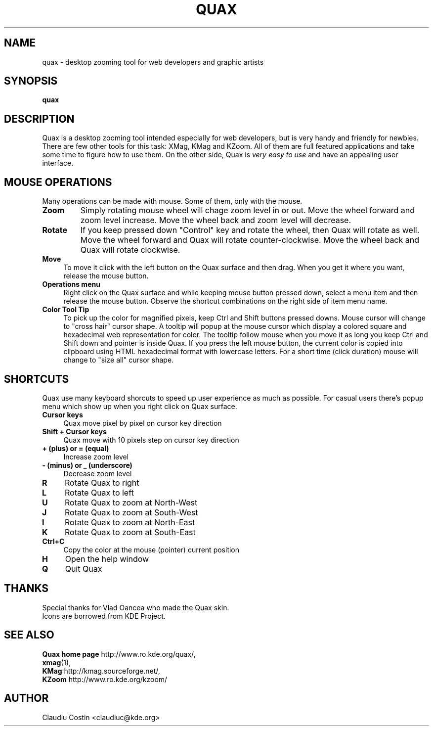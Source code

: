 .TH QUAX 1 "07 Jun 2003"
.SH NAME
quax \- desktop zooming tool for web developers and graphic artists
.SH SYNOPSIS
.B quax
.SH DESCRIPTION
Quax is a  desktop zooming tool intended especially for web developers, but
is very handy and friendly for newbies. There are few other tools for this
task: XMag, KMag and KZoom. All of them are full featured applications
and take some time to figure how to use them. On the other side, Quax is
\fIvery easy to use\fR and have an appealing user interface.
.SH MOUSE OPERATIONS
Many operations can be made with mouse. Some of them, only with the mouse.
.TP 
.B Zoom
Simply rotating mouse wheel will chage zoom level in or out. Move the wheel forward and zoom level
increase. Move the wheel back and zoom level will decrease.
.TP 
.B Rotate
If you keep pressed down "Control" key and rotate the wheel, then Quax will rotate as well. 
Move the wheel forward and Quax will rotate counter-clockwise.
Move the wheel back and Quax will rotate clockwise.
.TP 4
.B Move
To move it click with the left button on the Quax surface and then drag. When you
get it where you want, release the mouse button.
.TP
.B Operations menu
Right click on the Quax surface and while keeping mouse button pressed down, select
a menu item and then release the mouse button. 
Observe the shortcut combinations on the right side of item menu name.
.TP
.B Color Tool Tip
To pick up the color for magnified pixels, keep Ctrl and Shift buttons pressed downs.
Mouse cursor will change to "cross hair" cursor shape.
A tooltip will popup at the mouse cursor which display a colored square and hexadecimal
web representation for color. The tooltip follow mouse when you move it as long you keep
Ctrl and Shift down and pointer is inside Quax. If you press the left mouse button, the current
color is copied into clipboard using HTML hexadecimal format with lowercase letters. For
a short time (click duration) mouse will change to "size all" cursor shape.
.SH SHORTCUTS
Quax use many keyboard shorcuts to speed up user experience as much as possible.
For casual users there's popup menu which show up when you right click
on Quax surface.
.TP 4
.B Cursor keys 
Quax move pixel by pixel on cursor key direction 
.TP
.B Shift + Cursor keys 
Quax move with 10 pixels step on cursor key direction 
.TP
.B + (plus) or = (equal)
Increase zoom level 
.TP
.B - (minus) or _ (underscore)
Decrease zoom level 
.TP
.B R 
Rotate Quax to right 
.TP
.B L
Rotate Quax to left 
.TP
.B U
Rotate Quax to zoom at North-West 
.TP
.B J
Rotate Quax to zoom at South-West 
.TP
.B
.B I
Rotate Quax to zoom at North-East 
.TP
.B K
Rotate Quax to zoom at South-East 
.TP
.B Ctrl+C
Copy the color at the mouse (pointer) current position
.TP
.B H
Open the help window
.TP
.B Q
Quit Quax 

.SH THANKS
Special thanks for Vlad Oancea who made the Quax skin.
.br
Icons are borrowed from KDE Project.
.SH SEE ALSO
.BR "Quax home page " http://www.ro.kde.org/quax/,
.br 
.BR xmag (1),
.br
.BR "KMag " http://kmag.sourceforge.net/,
.br
.BR "KZoom " http://www.ro.kde.org/kzoom/
.SH AUTHOR
Claudiu Costin  <claudiuc@kde.org>
